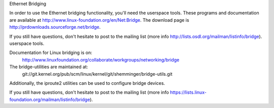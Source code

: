 .. SPDX-License-Identifier: GPL-2.0

Ethernet Bridging

In order to use the Ethernet bridging functionality, you'll need the
userspace tools. These programs and documentation are available
at http://www.linux-foundation.org/en/Net:Bridge.  The download page is
http://prdownloads.sourceforge.net/bridge.

If you still have questions, don't hesitate to post to the mailing list 
(more info http://lists.osdl.org/mailman/listinfo/bridge).
userspace tools.

Documentation for Linux bridging is on:
   http://www.linuxfoundation.org/collaborate/workgroups/networking/bridge

The bridge-utilities are maintained at:
   git://git.kernel.org/pub/scm/linux/kernel/git/shemminger/bridge-utils.git

Additionally, the iproute2 utilities can be used to configure
bridge devices.

If you still have questions, don't hesitate to post to the mailing list 
(more info https://lists.linux-foundation.org/mailman/listinfo/bridge).


